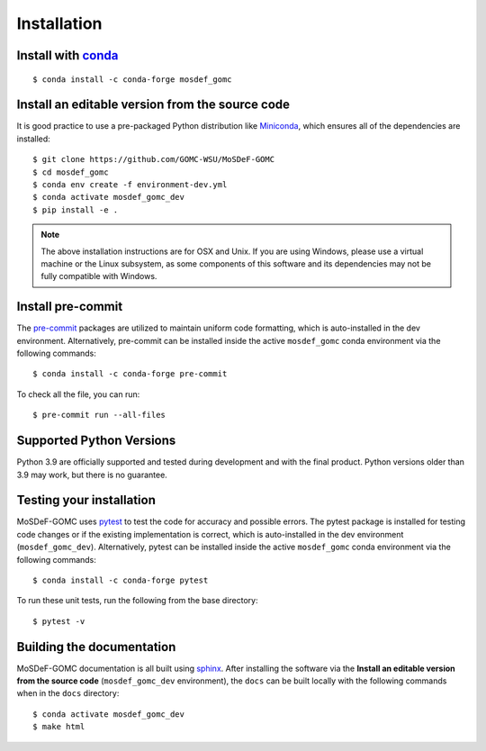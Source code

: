 ============
Installation
============
.. image:: https://img.shields.io/badge/license-MIT-blue.svg
    :target: http://opensource.org/licenses/MIT

Install with `conda <https://repo.anaconda.com/miniconda/>`_
------------------------------------------------------------
::

    $ conda install -c conda-forge mosdef_gomc


Install an editable version from the source code
------------------------------------------------

It is good practice to use a pre-packaged Python distribution like 
`Miniconda <https://docs.conda.io/en/latest/miniconda.html>`_, 
which ensures all of the dependencies are installed::

    $ git clone https://github.com/GOMC-WSU/MoSDeF-GOMC
    $ cd mosdef_gomc
    $ conda env create -f environment-dev.yml
    $ conda activate mosdef_gomc_dev
    $ pip install -e .

.. note::
    The above installation instructions are for OSX and Unix.  If you are using Windows, please use a virtual machine or the Linux subsystem, as some components of this software and its dependencies may not be fully compatible with Windows.


Install pre-commit
------------------

The `pre-commit <https://pre-commit.com/>`_ packages are utilized to maintain uniform code formatting, which is auto-installed in the dev environment.
Alternatively, pre-commit can be installed inside the active ``mosdef_gomc`` conda environment via the following commands::

     $ conda install -c conda-forge pre-commit

To check all the file, you can run::

     $ pre-commit run --all-files


Supported Python Versions
-------------------------

Python 3.9 are officially supported and tested during development and with the final product. 
Python versions older than 3.9 may work, but there is no guarantee.

Testing your installation
-------------------------

MoSDeF-GOMC uses `pytest <https://docs.pytest.org/en/stable/>`_ to test the code for accuracy and possible errors.  
The pytest package is installed for testing code changes or if the existing implementation is correct, which is auto-installed in the dev environment (``mosdef_gomc_dev``). 
Alternatively, pytest can be installed inside the active ``mosdef_gomc`` conda environment via the following commands::

    $ conda install -c conda-forge pytest

To run these unit tests, run the following from the base directory::

    $ pytest -v

Building the documentation
--------------------------

MoSDeF-GOMC documentation is all built using `sphinx <https://www.sphinx-doc.org/en/master/index.html>`_. 
After installing the software via the **Install an editable version from the source code** (``mosdef_gomc_dev`` environment), the ``docs`` can be built locally with the following commands when in the ``docs`` directory::

    $ conda activate mosdef_gomc_dev
    $ make html
